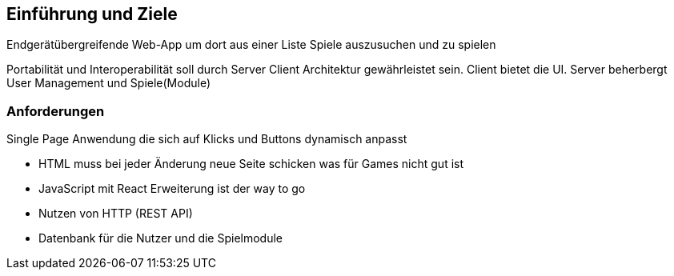 [[introduction-and-goals]]
==	Einführung und Ziele

****
Endgerätübergreifende Web-App um dort aus einer Liste Spiele auszusuchen und zu spielen

Portabilität und Interoperabilität soll durch Server Client Architektur gewährleistet sein.
Client bietet die UI.
Server beherbergt User Management und Spiele(Module)

****

=== Anforderungen
****
Single Page Anwendung die sich auf Klicks und Buttons dynamisch anpasst

* HTML muss bei jeder Änderung neue Seite schicken was für Games nicht gut ist
* JavaScript mit React Erweiterung ist der way to go
* Nutzen von HTTP (REST API)
* Datenbank für die Nutzer und die Spielmodule 

****
